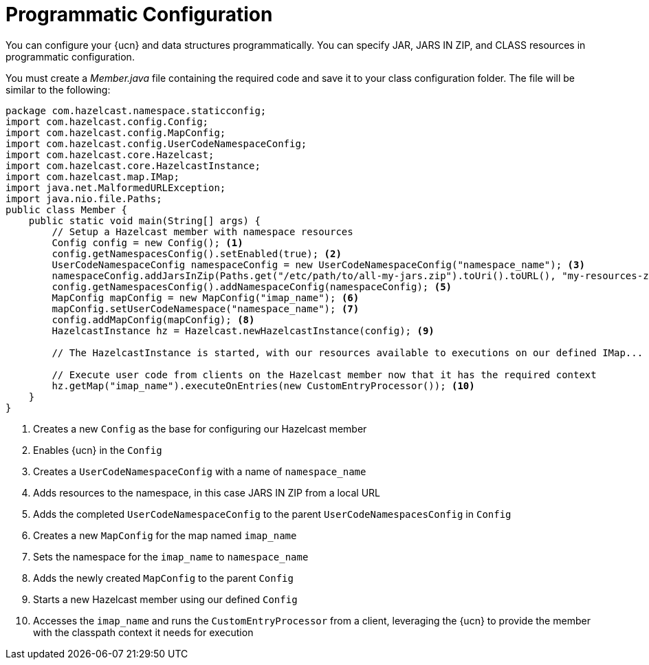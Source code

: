= Programmatic Configuration
:description: You can configure your {ucn} and data structures programmatically. You can specify JAR, JARS IN ZIP, and CLASS resources in programmatic configuration.
:page-enterprise: true
:page-beta: false

{description}

You must create a _Member.java_ file containing the required code and save it to your class configuration folder. 
The file will be similar to the following:
[source,java]
----
package com.hazelcast.namespace.staticconfig;
import com.hazelcast.config.Config;
import com.hazelcast.config.MapConfig;
import com.hazelcast.config.UserCodeNamespaceConfig;
import com.hazelcast.core.Hazelcast;
import com.hazelcast.core.HazelcastInstance;
import com.hazelcast.map.IMap;
import java.net.MalformedURLException;
import java.nio.file.Paths;
public class Member {
    public static void main(String[] args) {
        // Setup a Hazelcast member with namespace resources
        Config config = new Config(); <1>
        config.getNamespacesConfig().setEnabled(true); <2>
        UserCodeNamespaceConfig namespaceConfig = new UserCodeNamespaceConfig("namespace_name"); <3>
        namespaceConfig.addJarsInZip(Paths.get("/etc/path/to/all-my-jars.zip").toUri().toURL(), "my-resources-zip"); <4>
        config.getNamespacesConfig().addNamespaceConfig(namespaceConfig); <5>
        MapConfig mapConfig = new MapConfig("imap_name"); <6> 
        mapConfig.setUserCodeNamespace("namespace_name"); <7>
        config.addMapConfig(mapConfig); <8>
        HazelcastInstance hz = Hazelcast.newHazelcastInstance(config); <9>

        // The HazelcastInstance is started, with our resources available to executions on our defined IMap...
        
        // Execute user code from clients on the Hazelcast member now that it has the required context
        hz.getMap("imap_name").executeOnEntries(new CustomEntryProcessor()); <10>
    }
}
----
<1> Creates a new `Config` as the base for configuring our Hazelcast member
<2> Enables {ucn} in the `Config`
<3> Creates a `UserCodeNamespaceConfig` with a name of `namespace_name`
<4> Adds resources to the namespace, in this case JARS IN ZIP from a local URL
<5> Adds the completed `UserCodeNamespaceConfig` to the parent `UserCodeNamespacesConfig` in `Config`
<6> Creates a new `MapConfig` for the map named `imap_name`
<7> Sets the namespace for the `imap_name` to `namespace_name`
<8> Adds the newly created `MapConfig` to the parent `Config`
<9> Starts a new Hazelcast member using our defined `Config`
<10> Accesses the `imap_name` and runs the `CustomEntryProcessor` from a client, leveraging the {ucn} to provide the member with the classpath context it needs for execution
